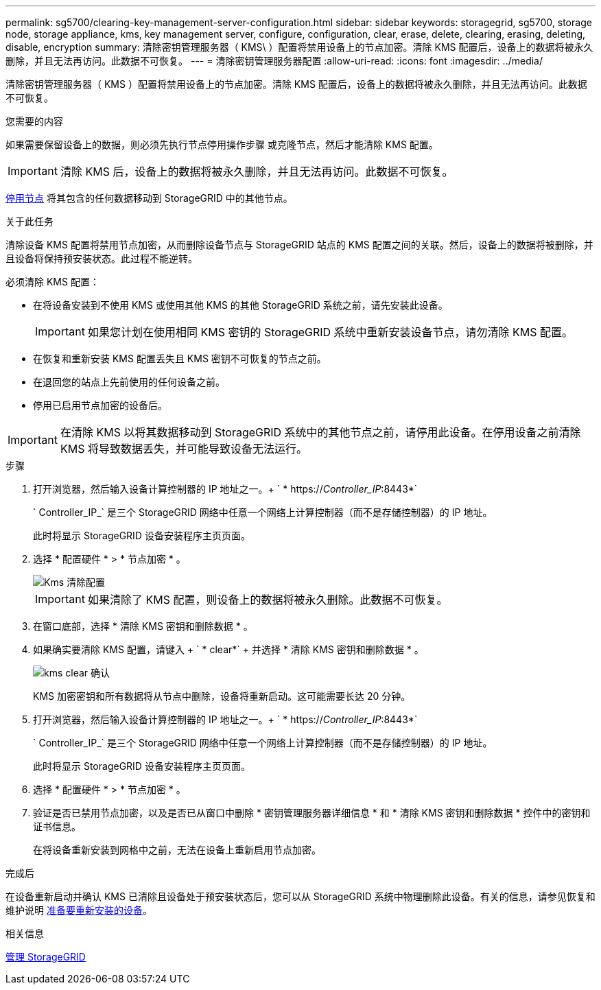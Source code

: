 ---
permalink: sg5700/clearing-key-management-server-configuration.html 
sidebar: sidebar 
keywords: storagegrid, sg5700, storage node, storage appliance, kms, key management server, configure, configuration, clear, erase, delete, clearing, erasing, deleting, disable, encryption 
summary: 清除密钥管理服务器（ KMS\ ）配置将禁用设备上的节点加密。清除 KMS 配置后，设备上的数据将被永久删除，并且无法再访问。此数据不可恢复。 
---
= 清除密钥管理服务器配置
:allow-uri-read: 
:icons: font
:imagesdir: ../media/


[role="lead"]
清除密钥管理服务器（ KMS ）配置将禁用设备上的节点加密。清除 KMS 配置后，设备上的数据将被永久删除，并且无法再访问。此数据不可恢复。

.您需要的内容
如果需要保留设备上的数据，则必须先执行节点停用操作步骤 或克隆节点，然后才能清除 KMS 配置。


IMPORTANT: 清除 KMS 后，设备上的数据将被永久删除，并且无法再访问。此数据不可恢复。

xref:../maintain/grid-node-decommissioning.adoc[停用节点] 将其包含的任何数据移动到 StorageGRID 中的其他节点。

.关于此任务
清除设备 KMS 配置将禁用节点加密，从而删除设备节点与 StorageGRID 站点的 KMS 配置之间的关联。然后，设备上的数据将被删除，并且设备将保持预安装状态。此过程不能逆转。

必须清除 KMS 配置：

* 在将设备安装到不使用 KMS 或使用其他 KMS 的其他 StorageGRID 系统之前，请先安装此设备。
+

IMPORTANT: 如果您计划在使用相同 KMS 密钥的 StorageGRID 系统中重新安装设备节点，请勿清除 KMS 配置。

* 在恢复和重新安装 KMS 配置丢失且 KMS 密钥不可恢复的节点之前。
* 在退回您的站点上先前使用的任何设备之前。
* 停用已启用节点加密的设备后。



IMPORTANT: 在清除 KMS 以将其数据移动到 StorageGRID 系统中的其他节点之前，请停用此设备。在停用设备之前清除 KMS 将导致数据丢失，并可能导致设备无法运行。

.步骤
. 打开浏览器，然后输入设备计算控制器的 IP 地址之一。+ ` * https://_Controller_IP_:8443*`
+
` Controller_IP_` 是三个 StorageGRID 网络中任意一个网络上计算控制器（而不是存储控制器）的 IP 地址。

+
此时将显示 StorageGRID 设备安装程序主页页面。

. 选择 * 配置硬件 * > * 节点加密 * 。
+
image::../media/clear_kms.png[Kms 清除配置]

+

IMPORTANT: 如果清除了 KMS 配置，则设备上的数据将被永久删除。此数据不可恢复。

. 在窗口底部，选择 * 清除 KMS 密钥和删除数据 * 。
. 如果确实要清除 KMS 配置，请键入 + ` * clear*` + 并选择 * 清除 KMS 密钥和删除数据 * 。
+
image::../media/fde_disable_confirmation.png[kms clear 确认]

+
KMS 加密密钥和所有数据将从节点中删除，设备将重新启动。这可能需要长达 20 分钟。

. 打开浏览器，然后输入设备计算控制器的 IP 地址之一。+ ` * https://_Controller_IP_:8443*`
+
` Controller_IP_` 是三个 StorageGRID 网络中任意一个网络上计算控制器（而不是存储控制器）的 IP 地址。

+
此时将显示 StorageGRID 设备安装程序主页页面。

. 选择 * 配置硬件 * > * 节点加密 * 。
. 验证是否已禁用节点加密，以及是否已从窗口中删除 * 密钥管理服务器详细信息 * 和 * 清除 KMS 密钥和删除数据 * 控件中的密钥和证书信息。
+
在将设备重新安装到网格中之前，无法在设备上重新启用节点加密。



.完成后
在设备重新启动并确认 KMS 已清除且设备处于预安装状态后，您可以从 StorageGRID 系统中物理删除此设备。有关的信息，请参见恢复和维护说明 xref:../maintain/preparing-appliance-for-reinstallation-platform-replacement-only.adoc[准备要重新安装的设备]。

.相关信息
xref:../admin/index.adoc[管理 StorageGRID]
